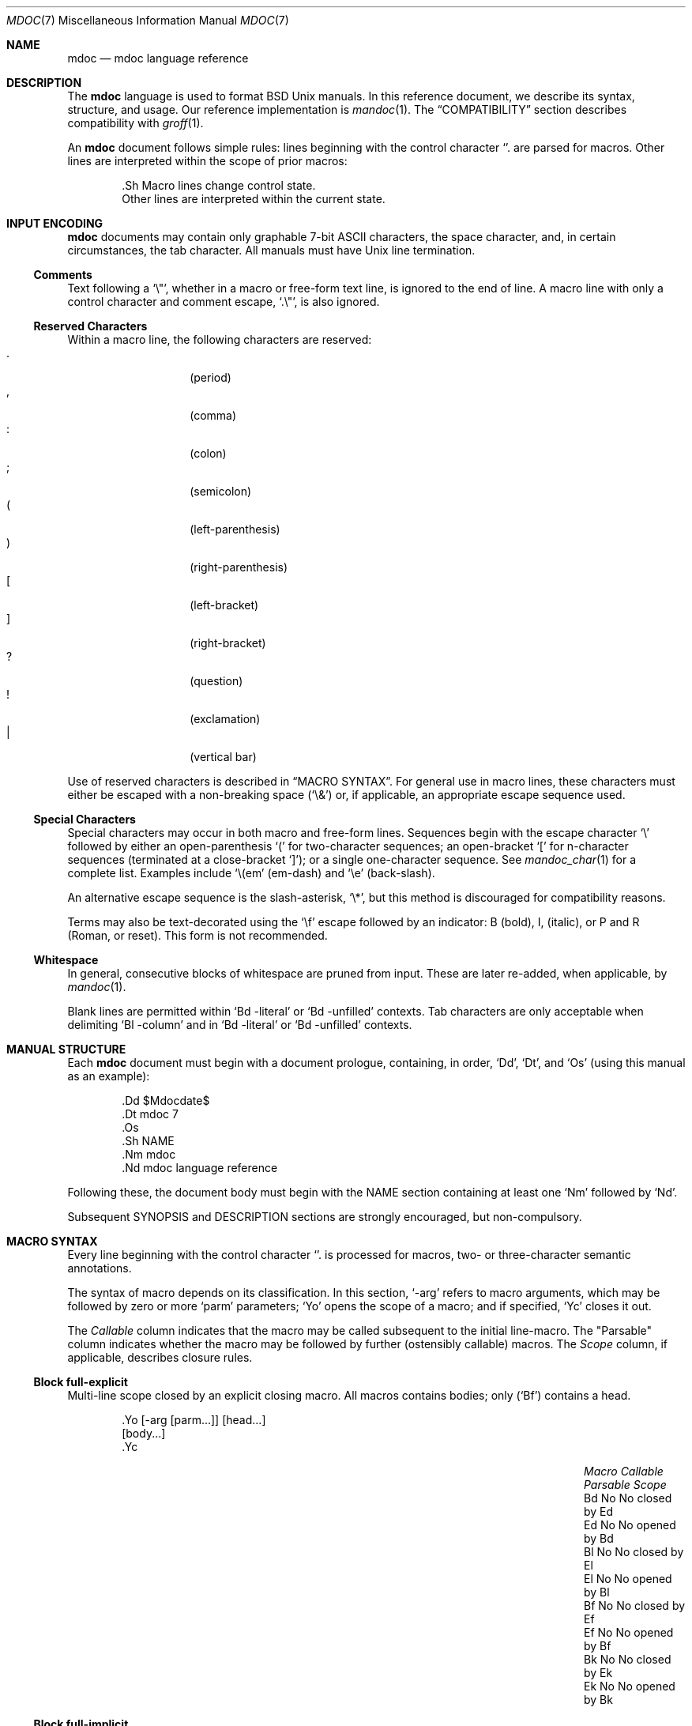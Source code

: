 .\"	$Id: mdoc.7,v 1.8 2009/07/18 21:03:18 schwarze Exp $
.\"
.\" Copyright (c) 2009 Kristaps Dzonsons <kristaps@kth.se>
.\"
.\" Permission to use, copy, modify, and distribute this software for any
.\" purpose with or without fee is hereby granted, provided that the above
.\" copyright notice and this permission notice appear in all copies.
.\"
.\" THE SOFTWARE IS PROVIDED "AS IS" AND THE AUTHOR DISCLAIMS ALL WARRANTIES
.\" WITH REGARD TO THIS SOFTWARE INCLUDING ALL IMPLIED WARRANTIES OF
.\" MERCHANTABILITY AND FITNESS. IN NO EVENT SHALL THE AUTHOR BE LIABLE FOR
.\" ANY SPECIAL, DIRECT, INDIRECT, OR CONSEQUENTIAL DAMAGES OR ANY DAMAGES
.\" WHATSOEVER RESULTING FROM LOSS OF USE, DATA OR PROFITS, WHETHER IN AN
.\" ACTION OF CONTRACT, NEGLIGENCE OR OTHER TORTIOUS ACTION, ARISING OUT OF
.\" OR IN CONNECTION WITH THE USE OR PERFORMANCE OF THIS SOFTWARE.
.\" 
.Dd $Mdocdate: July 18 2009 $
.Dt MDOC 7
.Os
.\" SECTION---------------------------------------------
.Sh NAME
.Nm mdoc
.Nd mdoc language reference
.\" SECTION---------------------------------------------
.Sh DESCRIPTION
The
.Nm mdoc
language is used to format 
.Bx 
.Ux
manuals.  In this reference document, we describe its syntax, structure,
and usage.  Our reference implementation is
.Xr mandoc 1 .
The
.Sx COMPATIBILITY
section describes compatibility with 
.Xr groff 1 .
.\" PARAGRAPH------------
.Pp
An
.Nm
document follows simple rules:  lines beginning with the control
character 
.Sq \.
are parsed for macros.  Other lines are interpreted within the scope of
prior macros:
.Bd -literal -offset indent
\&.Sh Macro lines change control state.
Other lines are interpreted within the current state.
.Ed
.\" SECTION---------------------------------------------
.Sh INPUT ENCODING
.Nm
documents may contain only graphable 7-bit ASCII characters, the space
character, and, in certain circumstances, the tab character.  All
manuals must have
.Ux
line termination.  
.\" SUB-SECTION----------------------
.Ss Comments
Text following a
.Sq \e" ,
whether in a macro or free-form text line, is ignored to the end of
line.  A macro line with only a control character and comment escape,
.Sq \&.\e" ,
is also ignored.
.\" SUB-SECTION----------------------
.Ss Reserved Characters
Within a macro line, the following characters are reserved:
.Bl -tag -width Ds -offset indent -compact
.It \&.
.Pq period
.It \&,
.Pq comma
.It \&:
.Pq colon
.It \&;
.Pq semicolon
.It \&(
.Pq left-parenthesis
.It \&)
.Pq right-parenthesis
.It \&[
.Pq left-bracket
.It \&]
.Pq right-bracket
.It \&?
.Pq question
.It \&!
.Pq exclamation 
.It \&|
.Pq vertical bar 
.El
.\" PARAGRAPH------------
.Pp
Use of reserved characters is described in
.Sx MACRO SYNTAX .
For general use in macro lines, these characters must either be escaped
with a non-breaking space
.Pq Sq \e&
or, if applicable, an appropriate escape sequence used.  
.\" SUB-SECTION----------------------
.Ss Special Characters
Special characters may occur in both macro and free-form lines.
Sequences begin with the escape character
.Sq \e
followed by either an open-parenthesis 
.Sq \&(
for two-character sequences; an open-bracket
.Sq \&[
for n-character sequences (terminated at a close-bracket
.Sq \&] ) ;
or a single one-character sequence.  See
.Xr mandoc_char 1
for a complete list.  Examples include 
.Sq \e(em 
.Pq em-dash 
and 
.Sq \ee
.Pq back-slash .
.\" PARAGRAPH------------
.Pp
An alternative escape sequence is
the slash-asterisk,
.Sq \e* ,
but this method is discouraged for compatibility reasons.
.\" PARAGRAPH------------
.Pp
Terms may
also be text-decorated using the
.Sq \ef
escape followed by an indicator: B (bold), I, (italic), or P and R
(Roman, or reset).  This form is not recommended.
.\" SUB-SECTION----------------------
.Ss Whitespace
In general, consecutive blocks of whitespace are pruned from input.
These are later re-added, when applicable, by 
.Xr mandoc 1 .
.\" PARAGRAPH------------
.Pp
Blank lines are permitted within
.Sq \&Bd \-literal
or
.Sq \&Bd \-unfilled
contexts.  Tab characters are only acceptable when delimiting 
.Sq \&Bl \-column
and in
.Sq \&Bd \-literal
or
.Sq \&Bd \-unfilled
contexts.
.\" SECTION---------------------------------------------
.Sh MANUAL STRUCTURE
Each
.Nm
document must begin with a document prologue, containing, in order, 
.Sq \&Dd ,
.Sq \&Dt ,
and
.Sq \&Os 
(using this manual as an example):
.Bd -literal -offset indent
\&.Dd $\&Mdocdate$
\&.Dt mdoc 7
\&.Os
\&.Sh NAME
\&.Nm mdoc
\&.Nd mdoc language reference
.Ed
.Pp
Following these, the document body must begin with the NAME section
containing at least one 
.Sq \&Nm
followed by 
.Sq \&Nd .
.\" PARAGRAPH------------
.Pp
Subsequent SYNOPSIS and DESCRIPTION sections are strongly encouraged,
but non-compulsory. 
.\" SUB-SECTION----------------------
.\" .Ss Classification
.\" Macros are classified by their scope rules: block full-explicit (BFE),
.\" block partial-explicit (BPE), block full-implicit (BFI), block
.\" partial-implicit (BPI), and in-line.
.\" SUB-SECTION----------------------
.\" .Ss Scope
.\" .Bl -inset 
.\" .\" LIST-ITEM
.\" .It Em Block
.\" macros enclose other block macros, in-line macros or text, and
.\" may span multiple lines.
.\" .Bl -inset -offset indent
.\" .\" LIST-ITEM
.\" .It Em Full-block
.\" macros always span multiple lines.  They consist of zero or 
.\" more
.\" .Qq heads ,
.\" subsequent macros or text on the same line following invocation; an
.\" optional
.\" .Qq body ,
.\" which spans subsequent lines of text or macros; and an optional
.\" .Qq tail ,
.\" macros or text on the same line following closure.
.\" .\" LIST-ITEM
.\" .It Em Partial-block
.\" macros may span multiple lines.  They consists of a optional
.\" .Qq head ,
.\" text immediately following invocation; always a 
.\" .Qq body ,
.\" text or macros following the head on the same and subsequent lines; and
.\" optionally a
.\" .Qq tail ,
.\" text immediately following closure.
.\" .\" LIST-ITEM
.\" .It Em In-line
.\" macros may only enclose text and span at most a single line. 
.\" .El
.\" .El
.\" SUB-SECTION----------------------
.\" .Ss Closure
.\" Closure of a macro's scope depends first on its classification, then
.\" on whether it's parsable.  In this table,
.\" .Sq BFE
.\" refers to block full-explicit and so on.
.\" .\" PARAGRAPH------------
.\" .Pp
.\" .Bl -tag -width 12n -offset indent -compact
.\" .It BPE , BFE
.\" corresponding explicit closure macro
.\" .It BFI
.\" end-of-file or a corresponding implicit closure macro
.\" .It BPI
.\" end-of-line (body may be closed by >0 space-separated
.\" .Sx Reserved Characters ,
.\" although block scope will still be open)
.\" .It INL
.\" end-of-line
.\" .El
.\" PARAGRAPH------------
.\" .Pp
.\" If a macro (block or in-line) is parsable, it may also be closed out by
.\" one of the following scenarios (unless specifically noted otherwise):
.\" .\" PARAGRAPH------------
.\" .Pp
.\" .Bl -dash -offset indent -compact
.\" .It 
.\" a sequence of >0 space-separated
.\" .Sx Reserved Characters ,
.\" .It
.\" another macro,
.\" .It
.\" end-of-line, or
.\" .It
.\" completion of a set number of arguments.
.\" .El
.\" PARAGRAPH------------
.\" .Pp
.\" If >0 space-separated
.\" .Sx Reserved Characters
.\" are followed by non-reserved characters, the behaviour differs per
.\" macro.  In general, scope of the macro is closed and re-opened:
.\" subsequent tokens are interpreted as if the scope had just been opened.
.\" In other circumstances, scope is simply closed out.
.\" SECTION---------------------------------------------
.Sh MACRO SYNTAX
Every line beginning with the control character 
.Sq \.
is processed for macros, two- or three-character semantic annotations.
.\" PARAGRAPH------------
.Pp
The syntax of macro depends on its classification.  In this section,
.Sq \-arg 
refers to macro arguments, which may be followed by zero or more
.Sq parm
parameters;
.Sq \&Yo
opens the scope of a macro; and if specified,
.Sq \&Yc
closes it out.
.\" PARAGRAPH------------
.Pp
The
.Em Callable
column indicates that the macro may be called subsequent to the initial
line-macro.  The 
.Qq Parsable
column indicates whether the macro may be followed by further
(ostensibly callable) macros.  The
.Em Scope
column, if applicable, describes closure rules.
.\" SUB-SECTION----------------------
.Ss Block full-explicit
Multi-line scope closed by an explicit closing macro.  All macros
contains bodies; only
.Pq Sq \&Bf
contains a head.
.Bd -literal -offset indent
\&.Yo \(lB\-arg \(lBparm...\(rB\(rB \(lBhead...\(rB 
\(lBbody...\(rB 
\&.Yc
.Ed
.\" PARAGRAPH------------
.Pp
.Bl -column -compact -offset indent "MacroX" "CallableX" "ParsableX" "closed by XXX"
.It Em Macro Ta Em Callable Ta Em Parsable Ta Em Scope
.It \&Bd     Ta    \&No     Ta    \&No     Ta    closed by \&Ed
.It \&Ed     Ta    \&No     Ta    \&No     Ta    opened by \&Bd
.It \&Bl     Ta    \&No     Ta    \&No     Ta    closed by \&El
.It \&El     Ta    \&No     Ta    \&No     Ta    opened by \&Bl
.It \&Bf     Ta    \&No     Ta    \&No     Ta    closed by \&Ef
.It \&Ef     Ta    \&No     Ta    \&No     Ta    opened by \&Bf
.It \&Bk     Ta    \&No     Ta    \&No     Ta    closed by \&Ek
.It \&Ek     Ta    \&No     Ta    \&No     Ta    opened by \&Bk
.El
.\" SUB-SECTION----------------------
.Ss Block full-implicit
Multi-line scope closed by end-of-file or implicitly by another macro.
All macros have bodies; some 
.Po
.Sq \&It \-bullet , 
.Sq \-hyphen , 
.Sq \-dash ,
.Sq \-enum ,
.Sq \-item 
.Pc
don't have heads, while 
.Sq \&It \-column
may have multiple heads.
.Bd -literal -offset indent
\&.Yo \(lB\-arg \(lBparm...\(rB\(rB \(lBhead... \(lBTa head...\(rB\(rB 
\(lBbody...\(rB 
.Ed
.\" PARAGRAPH------------
.Pp
.Bl -column -compact -offset indent "MacroX" "CallableX" "ParsableX" "closed by XXXXXXXXXXX"
.It Em Macro Ta Em Callable Ta Em Parsable Ta Em Scope
.It \&Nd     Ta    \&No     Ta    \&No     Ta    closed by \&Sh
.It \&Sh     Ta    \&No     Ta    \&No     Ta    closed by \&Sh
.It \&Ss     Ta    \&No     Ta    \&No     Ta    closed by \&Sh, \&Ss
.It \&It     Ta    \&No     Ta    Yes      Ta    closed by \&It, \&El
.El
.\" SUB-SECTION----------------------
.Ss Block partial-explicit
Like block full-explicit, but also with single-line scope.  Each
has at least a body and, in limited circumstances, a head 
.Pq So \&Fo Sc , So \&Eo Sc
and/or tail 
.Pq So \&Ec Sc .
.Bd -literal -offset indent
\&.Yo \(lB\-arg \(lBparm...\(rB\(rB \(lBhead...\(rB 
\(lBbody...\(rB 
\&.Yc \(lBtail...\(rB 

\&.Yo \(lB\-arg \(lBparm...\(rB\(rB \(lBhead...\(rB \
\(lBbody...\(rB \&Yc \(lBtail...\(rB 
.Ed
.\" PARAGRAPH------------
.Pp
.Bl -column "MacroX" "CallableX" "ParsableX" "closed by XXXX" -compact -offset indent
.It Em Macro Ta Em Callable Ta Em Parsable Ta Em Scope
.It \&Ao     Ta    Yes      Ta    Yes      Ta    closed by \&Ac
.It \&Ac     Ta    Yes      Ta    Yes      Ta    opened by \&Ao
.It \&Bc     Ta    Yes      Ta    Yes      Ta    closed by \&Bo
.It \&Bo     Ta    Yes      Ta    Yes      Ta    opened by \&Bc
.It \&Pc     Ta    Yes      Ta    Yes      Ta    closed by \&Po
.It \&Po     Ta    Yes      Ta    Yes      Ta    opened by \&Pc
.It \&Do     Ta    Yes      Ta    Yes      Ta    closed by \&Dc
.It \&Dc     Ta    Yes      Ta    Yes      Ta    opened by \&Do
.It \&Xo     Ta    Yes      Ta    Yes      Ta    closed by \&Xc
.It \&Xc     Ta    Yes      Ta    Yes      Ta    opened by \&Xo
.It \&Bro    Ta    Yes      Ta    Yes      Ta    closed by \&Brc
.It \&Brc    Ta    Yes      Ta    Yes      Ta    opened by \&Bro
.It \&Oc     Ta    Yes      Ta    Yes      Ta    closed by \&Oo
.It \&Oo     Ta    Yes      Ta    Yes      Ta    opened by \&Oc
.It \&So     Ta    Yes      Ta    Yes      Ta    closed by \&Sc
.It \&Sc     Ta    Yes      Ta    Yes      Ta    opened by \&So
.It \&Fc     Ta    Yes      Ta    Yes      Ta    opened by \&Fo
.It \&Fo     Ta    \&No     Ta    \&No     Ta    closed by \&Fc
.It \&Ec     Ta    Yes      Ta    Yes      Ta    opened by \&Eo
.It \&Eo     Ta    Yes      Ta    Yes      Ta    closed by \&Ec
.It \&Qc     Ta    Yes      Ta    Yes      Ta    opened by \&Oo
.It \&Qo     Ta    Yes      Ta    Yes      Ta    closed by \&Oc
.It \&Re     Ta    \&No     Ta    \&No     Ta    opened by \&Rs
.It \&Rs     Ta    \&No     Ta    \&No     Ta    closed by \&Re
.El
.\" SUB-SECTION----------------------
.Ss Block partial-implicit
Like block full-implicit, but with single-line scope closed by 
.Sx Reserved Characters 
or end of line.
.Bd -literal -offset indent
\&.Yo \(lB\-arg \(lBval...\(rB\(rB \(lBbody...\(rB \(lBres...\(rB
.Ed
.\" PARAGRAPH------------
.Pp
.Bl -column "MacroX" "CallableX" "ParsableX" -compact -offset indent
.It Em Macro Ta Em Callable Ta Em Parsable
.It \&Aq     Ta    Yes      Ta    Yes
.It \&Op     Ta    Yes      Ta    Yes
.It \&Bq     Ta    Yes      Ta    Yes
.It \&Dq     Ta    Yes      Ta    Yes
.It \&Pq     Ta    Yes      Ta    Yes
.It \&Qq     Ta    Yes      Ta    Yes
.It \&Sq     Ta    Yes      Ta    Yes
.It \&Brq    Ta    Yes      Ta    Yes
.It \&D1     Ta    \&No     Ta    \&Yes
.It \&Dl     Ta    \&No     Ta    Yes
.It \&Ql     Ta    Yes      Ta    Yes
.El
.\" SUB-SECTION----------------------
.Ss In-line
Closed by 
.Sx Reserved Characters ,
end of line, fixed argument lengths, and/or subsequent macros.  In-line
macros have only text children.  If a number (or inequality) of
arguments is
.Pq n , 
then the macro accepts an arbitrary number of arguments.
.Bd -literal -offset indent
\&.Yo \(lB\-arg \(lBval...\(rB\(rB \(lBargs...\(rB \(lbres...\(rb

\&.Yo \(lB\-arg \(lBval...\(rB\(rB \(lBargs...\(rB Yc...

\&.Yo \(lB\-arg \(lBval...\(rB\(rB arg0 arg1 argN
.Ed
.\" PARAGRAPH------------
.Pp
.Bl -column "MacroX" "CallableX" "ParsableX" "Arguments" -compact -offset indent
.It Em Macro Ta Em Callable Ta Em Parsable Ta Em Arguments
.It \&Dd     Ta    \&No     Ta    \&No     Ta    >0
.It \&Dt     Ta    \&No     Ta    \&No     Ta    n
.It \&Os     Ta    \&No     Ta    \&No     Ta    n
.It \&Pp     Ta    \&No     Ta    \&No     Ta    0
.It \&Ad     Ta    Yes      Ta    Yes      Ta    n
.It \&An     Ta    Yes      Ta    Yes      Ta    n
.It \&Ar     Ta    Yes      Ta    Yes      Ta    n
.It \&Cd     Ta    Yes      Ta    \&No     Ta    >0
.It \&Cm     Ta    Yes      Ta    Yes      Ta    n
.It \&Dv     Ta    Yes      Ta    Yes      Ta    n
.It \&Er     Ta    Yes      Ta    Yes      Ta    >0
.It \&Ev     Ta    Yes      Ta    Yes      Ta    n
.It \&Ex     Ta    \&No     Ta    \&No     Ta    0
.It \&Fa     Ta    Yes      Ta    Yes      Ta    n
.It \&Fd     Ta    \&No     Ta    \&No     Ta    >0
.It \&Fl     Ta    Yes      Ta    Yes      Ta    n
.It \&Fn     Ta    Yes      Ta    Yes      Ta    >0
.It \&Ft     Ta    Yes      Ta    Yes      Ta    n
.It \&Ic     Ta    Yes      Ta    Yes      Ta    >0
.It \&In     Ta    \&No     Ta    \&No     Ta    n
.It \&Li     Ta    Yes      Ta    Yes      Ta    n
.It \&Nm     Ta    Yes      Ta    Yes      Ta    n
.It \&Ot     Ta    \&No     Ta    \&No     Ta    n
.It \&Pa     Ta    Yes      Ta    Yes      Ta    n
.It \&Rv     Ta    \&No     Ta    \&No     Ta    0
.It \&St     Ta    \&No     Ta    Yes      Ta    1
.It \&Va     Ta    Yes      Ta    Yes      Ta    n
.It \&Vt     Ta    Yes      Ta    Yes      Ta    >0
.It \&Xr     Ta    Yes      Ta    Yes      Ta    >0, <3
.It \&%A     Ta    \&No     Ta    \&No     Ta    >0
.It \&%B     Ta    \&No     Ta    \&No     Ta    >0
.It \&%C     Ta    \&No     Ta    \&No     Ta    >0
.It \&%D     Ta    \&No     Ta    \&No     Ta    >0
.It \&%I     Ta    \&No     Ta    \&No     Ta    >0
.It \&%J     Ta    \&No     Ta    \&No     Ta    >0
.It \&%N     Ta    \&No     Ta    \&No     Ta    >0
.It \&%O     Ta    \&No     Ta    \&No     Ta    >0
.It \&%P     Ta    \&No     Ta    \&No     Ta    >0
.It \&%R     Ta    \&No     Ta    \&No     Ta    >0
.It \&%T     Ta    \&No     Ta    \&No     Ta    >0
.It \&%V     Ta    \&No     Ta    \&No     Ta    >0
.It \&At     Ta    Yes      Ta    Yes      Ta    1
.It \&Bsx    Ta    Yes      Ta    Yes      Ta    n
.It \&Bx     Ta    Yes      Ta    Yes      Ta    n
.It \&Db     Ta    \&No     Ta    \&No     Ta    1
.It \&Em     Ta    Yes      Ta    Yes      Ta    >0
.It \&Fx     Ta    Yes      Ta    Yes      Ta    n
.It \&Ms     Ta    Yes      Ta    Yes      Ta    >0
.It \&No     Ta    Yes      Ta    Yes      Ta    0
.It \&Ns     Ta    Yes      Ta    Yes      Ta    0
.It \&Nx     Ta    Yes      Ta    Yes      Ta    n
.It \&Ox     Ta    Yes      Ta    Yes      Ta    n
.It \&Pf     Ta    \&No     Ta    Yes      Ta    1
.It \&Sm     Ta    \&No     Ta    \&No     Ta    1
.It \&Sx     Ta    Yes      Ta    Yes      Ta    >0
.It \&Sy     Ta    Yes      Ta    Yes      Ta    >0
.It \&Tn     Ta    Yes      Ta    Yes      Ta    >0
.It \&Ux     Ta    Yes      Ta    Yes      Ta    n
.It \&Dx     Ta    Yes      Ta    Yes      Ta    n
.It \&Bt     Ta    \&No     Ta    \&No     Ta    0
.It \&Hf     Ta    \&No     Ta    \&No     Ta    n
.It \&Fr     Ta    \&No     Ta    \&No     Ta    n
.It \&Ud     Ta    \&No     Ta    \&No     Ta    0
.It \&Lb     Ta    \&No     Ta    \&No     Ta    1
.It \&Ap     Ta    Yes      Ta    Yes      Ta    0
.It \&Lp     Ta    \&No     Ta    \&No     Ta    0
.It \&Lk     Ta    Yes      Ta    Yes      Ta    n
.It \&Mt     Ta    Yes      Ta    Yes      Ta    >0
.It \&Es     Ta    \&No     Ta    \&No     Ta    0
.It \&En     Ta    \&No     Ta    \&No     Ta    0
.El
.\" SECTION---------------------------------------------
.Sh COMPATIBILITY
This section documents compatibility with other roff implementations, at
this time limited to 
.Xr groff 1 .
The term 
.Qq historic groff
refers to those versions before the 
.Pa doc.tmac
file re-write 
.Pq somewhere between 1.15 and 1.19 .
.\" PARAGRAPH------------
.Pp
.Bl -dash -compact
.\" LIST-ITEM
.It
Some character sequences in groff are not handled depending on escape
style, e.g., 
.Sq \e(ba
and
.Sq \e*(Ba
may not be interchanged.  This is no longer the case: all character
sequences resolve to the same symbol, regardless the escape style.
.\" LIST-ITEM
.It
Blocks of whitespace are stripped from both macro and free-form text
lines (except when in literal mode), while groff would retain whitespace
in free-form text lines.
.\" LIST-ITEM
.It
Historic groff has many un-callable macros.  Most of these (excluding
some block-level macros) are now callable, conforming to the
non-historic groff version.
.\" LIST-ITEM
.It
The vertical bar 
.Sq \(ba
made historic groff
.Qq go orbital
but is a proper delimiter in this implementation.
.\" LIST-ITEM
.It
.Sq \&.It \-nested
is assumed for all lists (it wasn't in historic groff): any list may be
nested and
.Sq \-enum
lists will restart the sequence only for the sub-list.
.\" LIST-ITEM
.It
.Sq \&.It \-column
syntax where column widths may be preceded by other arguments (instead
of proceeded) is not supported.
.\" LIST-ITEM
.It
The 
.Sq \&.At
macro only accepts a single parameter.
.\" LIST-ITEM
.It
Some manuals use
.Sq \&.Li
incorrectly by following it with a reserved character and expecting the
delimiter to render.  This is not supported.
.\" LIST-ITEM
.It
If an special-character control character is escaped
.Sq \e\e ,
it will obviously not render the subsequent sequence.  Even newer
versions of groff seem to dither on this.
.\" LIST-ITEM
.It
In groff, the 
.Sq \&.Fo
macro only produces the first parameter.  This is no longer the case.
.El
.\" SECTION---------------------------------------------
.Sh SEE ALSO
.Xr mandoc 1 ,
.Xr mandoc_char 7
.\" SECTION---------------------------------------------
.Sh AUTHORS
The
.Nm
utility was written by 
.An Kristaps Dzonsons Aq kristaps@kth.se .
.\" SECTION---------------------------------------------
.Sh CAVEATS
There are many ambiguous parts of mdoc.
.\" PARAGRAPH------------
.Pp
.Bl -dash -compact
.\" LIST-ITEM
.It
.Sq \&.Fa
should be 
.Sq \&.Va
as function arguments are variables.
.\" LIST-ITEM
.It
.Sq \&.Ft
should be
.Sq \&.Vt
as function return types are still types.  Furthermore, the
.Sq \&.Ft
should be removed and
.Sq \&.Fo ,
which ostensibly follows it, should follow the same convention as
.Sq \&.Va .
.\" LIST-ITEM
.It
.Sq \&.Va
should formalise that only one or two arguments are acceptable: a
variable name and optional, preceding type.
.\" LIST-ITEM
.It
.Sq \&.Fd
is ambiguous.  It's commonly used to indicate an include file in the
synopsis section.  
.Sq \&.In
should be used, instead.
.\" LIST-ITEM
.It
Only the
.Sq \-literal
argument to
.Sq \&.Bd
makes sense.  The remaining ones should be removed.
.\" LIST-ITEM
.It
The 
.Sq \&.Xo
and
.Sq \&.Xc
macros should be deprecated.
.\" LIST-ITEM
.It
The
.Sq \&.Dt
macro lacks clarity.  It should be absolutely clear which title will
render when formatting the manual page.
.\" LIST-ITEM
.It
A
.Sq \&.Lx
should be provided for Linux (\(`a la 
.Sq \&.Ox ,
.Sq \&.Nx 
etc.).
.\" LIST-ITEM
.It
There's no way to refer to references in
.Sq \&.Rs/.Re
blocks.
.\" LIST-ITEM
.It
The \-split and \-nosplit arguments to 
.Sq \&.An
are inane.
.El
